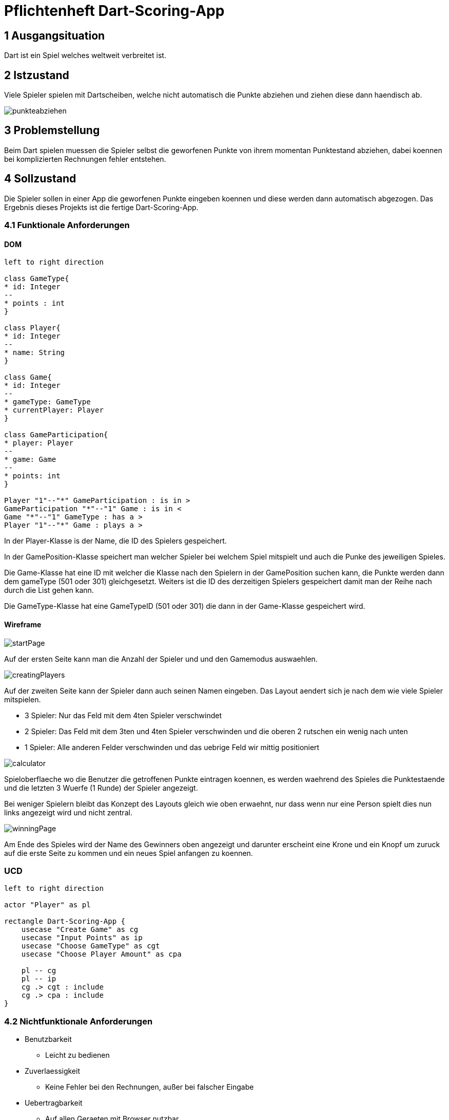 = Pflichtenheft Dart-Scoring-App

== 1 Ausgangsituation
Dart ist ein Spiel welches weltweit verbreitet ist.

== 2 Istzustand
Viele Spieler spielen mit Dartscheiben, welche nicht
automatisch die Punkte abziehen und ziehen diese dann haendisch ab.

image::img/punkteabziehen.jpg[]

== 3 Problemstellung
Beim Dart spielen muessen die Spieler selbst die geworfenen
Punkte von ihrem momentan Punktestand abziehen, dabei koennen
bei komplizierten Rechnungen fehler entstehen.

== 4 Sollzustand
Die Spieler sollen in einer App die geworfenen Punkte eingeben koennen
und diese werden dann automatisch abgezogen. Das Ergebnis dieses
Projekts ist die fertige Dart-Scoring-App.

=== 4.1 Funktionale Anforderungen

==== DOM
[plantuml, target=diagram-classes, format=png]
....
left to right direction

class GameType{
* id: Integer
--
* points : int
}

class Player{
* id: Integer
--
* name: String
}

class Game{
* id: Integer
--
* gameType: GameType
* currentPlayer: Player
}

class GameParticipation{
* player: Player
--
* game: Game
--
* points: int
}

Player "1"--"*" GameParticipation : is in >
GameParticipation "*"--"1" Game : is in <
Game "*"--"1" GameType : has a >
Player "1"--"*" Game : plays a >
....

In der Player-Klasse is der Name, die ID des Spielers gespeichert.

In der GamePosition-Klasse speichert man welcher Spieler bei welchem Spiel mitspielt und auch die Punke
des jeweiligen Spieles.

Die Game-Klasse hat eine ID mit welcher die Klasse nach den Spielern in der GamePosition suchen kann, die
Punkte werden dann dem gameType (501 oder 301) gleichgesetzt. Weiters ist die ID des derzeitigen Spielers
gespeichert damit man der Reihe nach durch die List gehen kann.

Die GameType-Klasse hat eine GameTypeID (501 oder 301) die dann in der Game-Klasse gespeichert wird.

==== Wireframe
image::img/startPage.jpg[]
Auf der ersten Seite kann man die Anzahl der Spieler und und den Gamemodus
auswaehlen.

image::img/creatingPlayers.jpg[]
Auf der zweiten Seite kann der Spieler dann auch seinen Namen eingeben.
Das Layout aendert sich je nach dem wie viele Spieler mitspielen.

* 3 Spieler: Nur das Feld mit dem 4ten Spieler verschwindet
* 2 Spieler: Das Feld mit dem 3ten und 4ten Spieler verschwinden und die
    oberen 2 rutschen ein wenig nach unten
* 1 Spieler: Alle anderen Felder verschwinden und das uebrige Feld wir mittig
    positioniert


image::img/calculator.jpg[]
Spieloberflaeche wo die Benutzer die getroffenen Punkte eintragen koennen,
es werden waehrend des Spieles die Punktestaende und die letzten 3
Wuerfe (1 Runde) der Spieler angezeigt.

Bei weniger Spielern bleibt das Konzept des Layouts gleich wie oben erwaehnt,
nur dass wenn nur eine Person spielt dies nun links angezeigt wird und nicht zentral.

image::img/winningPage.jpg[]
Am Ende des Spieles wird der Name des Gewinners oben angezeigt und darunter
erscheint eine Krone und ein Knopf um zuruck auf die erste Seite zu kommen
und ein neues Spiel anfangen zu koennen.

=== UCD
[plantuml, target=Use-Case-Diagramm, format=png]
....
left to right direction

actor "Player" as pl

rectangle Dart-Scoring-App {
    usecase "Create Game" as cg
    usecase "Input Points" as ip
    usecase "Choose GameType" as cgt
    usecase "Choose Player Amount" as cpa

    pl -- cg
    pl -- ip
    cg .> cgt : include
    cg .> cpa : include
}
....


=== 4.2 Nichtfunktionale Anforderungen
* Benutzbarkeit
** Leicht zu bedienen
* Zuverlaessigkeit
** Keine Fehler bei den Rechnungen, außer bei falscher Eingabe
* Uebertragbarkeit
** Auf allen Geraeten mit Browser nutzbar
* Wartbarkeit
** Es koennen leicht neue Spielmodi hinzugefuegt werden

== 5 Ziele
Die Spieler muessen nicht mehr im Kopf rechnen und koennen sich
auf das Spiel konzentrieren, da keine Rechenfehler mehr
entstehen werden.

== 6 Mengengerüst
* Nutzer
** 1 bis 4 gleichzeitig